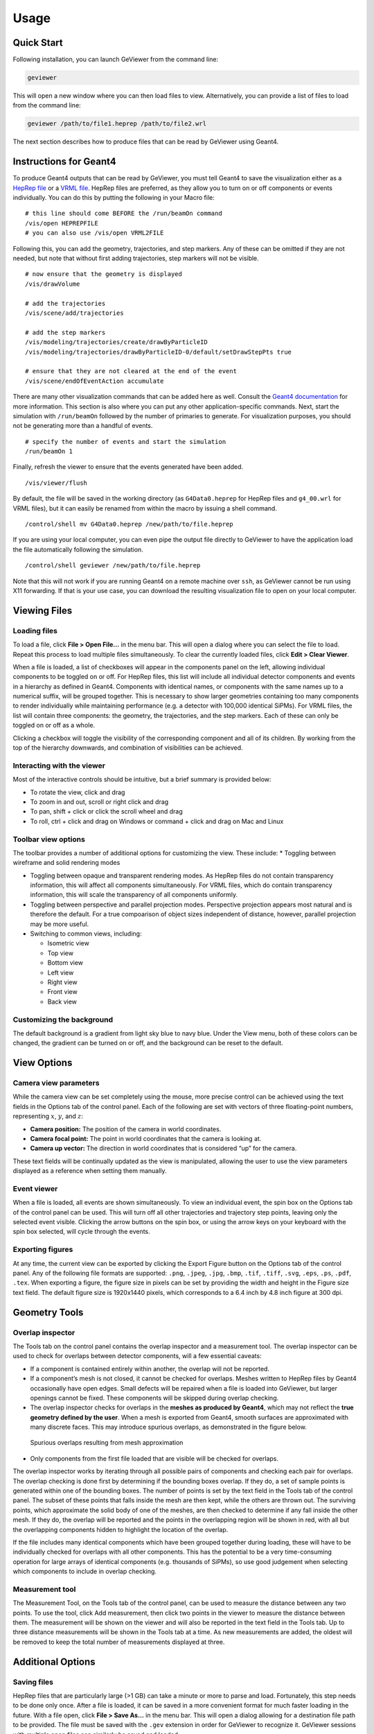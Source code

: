 Usage
-----

Quick Start
~~~~~~~~~~~

Following installation, you can launch GeViewer from the command line:

.. code:: bash

   geviewer

This will open a new window where you can then load files to view.
Alternatively, you can provide a list of files to load from the command
line:

.. code:: bash

   geviewer /path/to/file1.heprep /path/to/file2.wrl

The next section describes how to produce files that can be read by
GeViewer using Geant4.

Instructions for Geant4
~~~~~~~~~~~~~~~~~~~~~~~

To produce Geant4 outputs that can be read by GeViewer, you must tell
Geant4 to save the visualization either as a `HepRep
file <https://www.slac.stanford.edu/~perl/heprep/index.html>`__ or a
`VRML file <https://en.wikipedia.org/wiki/VRML>`__. HepRep files are
preferred, as they allow you to turn on or off components or events
individually. You can do this by putting the following in your Macro
file:

::

   # this line should come BEFORE the /run/beamOn command
   /vis/open HEPREPFILE
   # you can also use /vis/open VRML2FILE

Following this, you can add the geometry, trajectories, and step
markers. Any of these can be omitted if they are not needed, but note
that without first adding trajectories, step markers will not be
visible.

::

   # now ensure that the geometry is displayed
   /vis/drawVolume

   # add the trajectories
   /vis/scene/add/trajectories

   # add the step markers
   /vis/modeling/trajectories/create/drawByParticleID
   /vis/modeling/trajectories/drawByParticleID-0/default/setDrawStepPts true

   # ensure that they are not cleared at the end of the event
   /vis/scene/endOfEventAction accumulate

There are many other visualization commands that can be added here as
well. Consult the `Geant4
documentation <https://geant4.web.cern.ch/docs/>`__ for more
information. This section is also where you can put any other
application-specific commands. Next, start the simulation with
``/run/beamOn`` followed by the number of primaries to generate. For
visualization purposes, you should not be generating more than a handful
of events.

::

   # specify the number of events and start the simulation
   /run/beamOn 1

Finally, refresh the viewer to ensure that the events generated have
been added.

::

   /vis/viewer/flush

By default, the file will be saved in the working directory (as
``G4Data0.heprep`` for HepRep files and ``g4_00.wrl`` for VRML files),
but it can easily be renamed from within the macro by issuing a shell
command.

::

   /control/shell mv G4Data0.heprep /new/path/to/file.heprep

If you are using your local computer, you can even pipe the output file
directly to GeViewer to have the application load the file automatically
following the simulation.

::

   /control/shell geviewer /new/path/to/file.heprep

Note that this will not work if you are running Geant4 on a remote
machine over ``ssh``, as GeViewer cannot be run using X11 forwarding. If
that is your use case, you can download the resulting visualization file
to open on your local computer.

Viewing Files
~~~~~~~~~~~~~

Loading files
^^^^^^^^^^^^^

To load a file, click **File > Open File…** in the menu bar. This will
open a dialog where you can select the file to load. Repeat this process
to load multiple files simultaneously. To clear the currently loaded
files, click **Edit > Clear Viewer**.

When a file is loaded, a list of checkboxes will appear in the
components panel on the left, allowing individual components to be
toggled on or off. For HepRep files, this list will include all
individual detector components and events in a hierarchy as defined in
Geant4. Components with identical names, or components with the same
names up to a numerical suffix, will be grouped together. This is
necessary to show larger geometries containing too many components to
render individually while maintaining performance (e.g. a detector with
100,000 identical SiPMs). For VRML files, the list will contain three
components: the geometry, the trajectories, and the step markers. Each
of these can only be toggled on or off as a whole.

Clicking a checkbox will toggle the visibility of the corresponding
component and all of its children. By working from the top of the
hierarchy downwards, and combination of visibilities can be achieved.

Interacting with the viewer
^^^^^^^^^^^^^^^^^^^^^^^^^^^

Most of the interactive controls should be intuitive, but a brief
summary is provided below:

-  To rotate the view, click and drag
-  To zoom in and out, scroll or right click and drag
-  To pan, shift + click or click the scroll wheel and drag
-  To roll, ctrl + click and drag on Windows or command + click and drag
   on Mac and Linux

Toolbar view options
^^^^^^^^^^^^^^^^^^^^

The toolbar provides a number of additional options for customizing the
view. These include: \* Toggling between wireframe and solid rendering
modes

-  Toggling between opaque and transparent rendering modes. As HepRep
   files do not contain transparency information, this will affect all
   components simultaneously. For VRML files, which do contain
   transparency information, this will scale the transparency of all
   components uniformly.

-  Toggling between perspective and parallel projection modes.
   Perspective projection appears most natural and is therefore the
   default. For a true compoarison of object sizes independent of
   distance, however, parallel projection may be more useful.

-  Switching to common views, including:

   -  Isometric view
   -  Top view
   -  Bottom view
   -  Left view
   -  Right view
   -  Front view
   -  Back view

Customizing the background
^^^^^^^^^^^^^^^^^^^^^^^^^^

The default background is a gradient from light sky blue to navy blue.
Under the View menu, both of these colors can be changed, the gradient
can be turned on or off, and the background can be reset to the default.

View Options
~~~~~~~~~~~~

Camera view parameters
^^^^^^^^^^^^^^^^^^^^^^

While the camera view can be set completely using the mouse, more
precise control can be achieved using the text fields in the Options tab
of the control panel. Each of the following are set with vectors of
three floating-point numbers, representing :math:`x`, :math:`y`, and
:math:`z`:

-  **Camera position:** The position of the camera in world coordinates.

-  **Camera focal point:** The point in world coordinates that the
   camera is looking at.

-  **Camera up vector:** The direction in world coordinates that is
   considered “up” for the camera.

These text fields will be continually updated as the view is
manipulated, allowing the user to use the view parameters displayed as a
reference when setting them manually.

Event viewer
^^^^^^^^^^^^

When a file is loaded, all events are shown simultaneously. To view an
individual event, the spin box on the Options tab of the control panel
can be used. This will turn off all other trajectories and trajectory
step points, leaving only the selected event visible. Clicking the arrow
buttons on the spin box, or using the arrow keys on your keyboard with
the spin box selected, will cycle through the events.

Exporting figures
^^^^^^^^^^^^^^^^^

At any time, the current view can be exported by clicking the Export
Figure button on the Options tab of the control panel. Any of the
following file formats are supported: ``.png``, ``.jpeg``, ``.jpg``,
``.bmp``, ``.tif``, ``.tiff``, ``.svg``, ``.eps``, ``.ps``, ``.pdf``,
``.tex``. When exporting a figure, the figure size in pixels can be set
by providing the width and height in the Figure size text field. The
default figure size is 1920x1440 pixels, which corresponds to a 6.4 inch
by 4.8 inch figure at 300 dpi.

Geometry Tools
~~~~~~~~~~~~~~

Overlap inspector
^^^^^^^^^^^^^^^^^

The Tools tab on the control panel contains the overlap inspector and a
measurement tool. The overlap inspector can be used to check for
overlaps between detector components, will a few essential caveats:

-  If a component is contained entirely within another, the overlap will
   not be reported.

-  If a component’s mesh is not closed, it cannot be checked for
   overlaps. Meshes written to HepRep files by Geant4 occasionally have
   open edges. Small defects will be repaired when a file is loaded into
   GeViewer, but larger openings cannot be fixed. These components will
   be skipped during overlap checking.

-  The overlap inspector checks for overlaps in the **meshes as produced
   by Geant4**, which may not reflect the **true geometry defined by the
   user**. When a mesh is exported from Geant4, smooth surfaces are
   approximated with many discrete faces. This may introduce spurious
   overlaps, as demonstrated in the figure below.

.. figure:: _static/overlaps.png
   :alt: Spurious overlaps resulting from mesh approximation

   Spurious overlaps resulting from mesh approximation

-  Only components from the first file loaded that are visible will be
   checked for overlaps.

The overlap inspector works by iterating through all possible pairs of
components and checking each pair for overlaps. The overlap checking is
done first by determining if the bounding boxes overlap. If they do, a
set of sample points is generated within one of the bounding boxes. The
number of points is set by the text field in the Tools tab of the
control panel. The subset of these points that falls inside the mesh are
then kept, while the others are thrown out. The surviving points, which
approximate the solid body of one of the meshes, are then checked to
determine if any fall inside the other mesh. If they do, the overlap
will be reported and the points in the overlapping region will be shown
in red, with all but the overlapping components hidden to highlight the
location of the overlap.

If the file includes many identical components which have been grouped
together during loading, these will have to be individually checked for
overlaps with all other components. This has the potential to be a very
time-consuming operation for large arrays of identical components
(e.g. thousands of SiPMs), so use good judgement when selecting which
components to include in overlap checking.

Measurement tool
^^^^^^^^^^^^^^^^

The Measurement Tool, on the Tools tab of the control panel, can be used
to measure the distance between any two points. To use the tool, click
Add measurement, then click two points in the viewer to measure the
distance between them. The measurement will be shown on the viewer and
will also be reported in the text field in the Tools tab. Up to three
distance measurements will be shown in the Tools tab at a time. As new
measurements are added, the oldest will be removed to keep the total
number of measurements displayed at three.

Additional Options
~~~~~~~~~~~~~~~~~~

Saving files
^^^^^^^^^^^^

HepRep files that are particularly large (>1 GB) can take a minute or
more to parse and load. Fortunately, this step needs to be done only
once. After a file is loaded, it can be saved in a more convenient
format for much faster loading in the future. With a file open, click
**File > Save As…** in the menu bar. This will open a dialog allowing
for a destination file path to be provided. The file must be saved with
the ``.gev`` extension in order for GeViewer to recognize it. GeViewer
sessions with multiple open files can similarly be saved and loaded.

File converter utility
^^^^^^^^^^^^^^^^^^^^^^

The file parsing and loading steps can be called from the command line,
or from within a Geant4 macro, to avoid the need to manually start the
process when GeViewer is launched. This is done using the
``gev-converter`` command line utility, which is installed automatically
along with GeViewer. To use the utility, call it with the path to a file
to be converted and the path to a destination file with the ``.gev``
extension.

.. code:: bash

   gev-converter /path/to/file.heprep /path/to/file.gev

This command can be issued from within a Geant4 macro:

::

   /control/shell gev-converter G4Data0.heprep /path/to/file.gev

The ``gev-converter`` utility does not have an interactive component and
can therefore be run on a remote machine over ``ssh``.

Other options
^^^^^^^^^^^^^

-  `Depth peeling <https://en.wikipedia.org/wiki/Depth_peeling>`__ is a
   technique for rendering transparent objects. It is disabled by
   default as it often slows down rendering. To enable depth peeling,
   click the **View > Use Depth Peeling** menu item.

-  Most operations in GeViewer will be reported in the console on the
   control panel, as will any errors or warnings. The console can be
   cleared by clicking **Edit > Clear Console**, and the contents of the
   console can be copied to the clipboard by clicking **Edit > Copy
   Console**.

-  Operations can be aborted by clicking **Edit > Abort Process**. This
   can be useful if, for example, you start checking for overlaps
   without unselecting a component with many subcomponents. Needless to
   say, this should be done sparingly.
